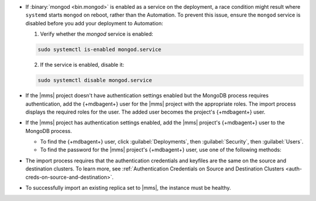 - If :binary:`mongod <bin.mongod>` is enabled as a service on the deployment, 
  a race condition might result where ``systemd`` starts ``mongod`` on reboot, 
  rather than the Automation. To prevent this issue, ensure the ``mongod`` 
  service is disabled before you add your deployment to Automation:

  1. Verify whether the `mongod` service is enabled:

  .. code-block:: sh
     
     sudo systemctl is-enabled mongod.service

  2. If the service is enabled, disable it:

  .. code-block:: sh

     sudo systemctl disable mongod.service

- If the |mms| project doesn't have authentication settings enabled but
  the MongoDB process requires authentication, add the {+mdbagent+} user
  for the |mms| project with the appropriate roles. The import process
  displays the required roles for the user. The added user becomes the
  project's {+mdbagent+} user.

- If the |mms| project has authentication settings enabled, add the
  |mms| project's {+mdbagent+} user to the MongoDB process.

  - To find the {+mdbagent+} user, click :guilabel:`Deployments`, then
    :guilabel:`Security`, then :guilabel:`Users`.

  - To find the password for the |mms| project's {+mdbagent+} user, use
    one of the following methods:

    .. tabs::

       .. tab:: Using the UI
          :tabid: ui
    
          Follow the steps in the :ref:`Add MongoDB Processes procedure
          <add-existing-mongodb-hosts>` to launch the wizard in the UI.
          When you reach the modal that says :guilabel:`Do you want to add automation to this deployment?`:

          1. Select 
             :guilabel:`Add Automation and Configure Authentication`.
          #. Click :guilabel:`Show Password`.

       .. tab:: Using the API
          :tabid: api
      
          Use the :doc:`/reference/api/automation-config` endpoint:

          .. code-block:: sh

             curl --user "{username}:{apiKey}" --digest \
               --header "Accept: application/json" \
               --include \
               --request GET "<host>/api/public/v1.0/groups/<Group-ID>/automationConfig"

       .. tab:: Using the Configuration Backup file
          :tabid: file
      
          Open the :setting:`mmsConfigBackup` file in your preferred text editor and find the ``autoPwd`` value.

          .. example::

             If the |mms| project has :doc:`Username/Password 
             </tutorial/enable-mongodbcr-authentication-for-group>`
             mechanism selected for its authentication settings, add the
             project's |mms| {+mdbagent+}s User ``mms-automation`` to
             the ``admin`` database in the MongoDB deployment to import.

             .. code-block:: javascript

                db.getSiblingDB("admin").createUser(
                   {
                     user: "mms-automation",
                     pwd: <password>,
                     roles: [
                       'clusterAdmin',
                       'dbAdminAnyDatabase',
                       'readWriteAnyDatabase',
                       'userAdminAnyDatabase',
                       'restore',
                       'backup'
                     ]
                   }
        
- The import process requires that the authentication credentials and
  keyfiles are the same on the source and destination clusters. To learn
  more, see :ref:`Authentication Credentials on Source and Destination Clusters
  <auth-creds-on-source-and-destination>`.
  
- To successfully import an existing replica set to |mms|, 
  the instance must be healthy.
  